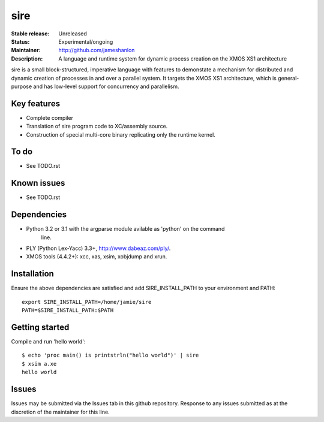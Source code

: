 sire
....

:Stable release: Unreleased
:Status: Experimental/ongoing
:Maintainer: http://github.com/jameshanlon
:Description: A language and runtime system for dynamic process creation on the XMOS XS1 architecture

sire is a small block-structured, imperative language with features to
demonstate a mechanism for distributed and dynamic creation of processes in and
over a parallel system. It targets the XMOS XS1 architecture, which is
general-purpose and has low-level support for concurrency and parallelism.

Key features
============

- Complete compiler
- Translation of sire program code to XC/assembly source.
- Construction of special multi-core binary replicating only the runtime kernel.

To do
=====

- See TODO.rst

Known issues
============

- See TODO.rst

Dependencies
============

- Python 3.2 or 3.1 with the argparse module avilable as 'python' on the command
    line.
- PLY (Python Lex-Yacc) 3.3+, http://www.dabeaz.com/ply/.
- XMOS tools (4.4.2+): xcc, xas, xsim, xobjdump and xrun.

Installation
============

Ensure the above dependencies are satisfied and add SIRE_INSTALL_PATH to your
environment and PATH::

  export SIRE_INSTALL_PATH=/home/jamie/sire
  PATH=$SIRE_INSTALL_PATH:$PATH

Getting started
===============

Compile and run 'hello world'::

  $ echo 'proc main() is printstrln("hello world")' | sire
  $ xsim a.xe
  hello world

Issues
======

Issues may be submitted via the Issues tab in this github repository. Response to any
issues submitted as at the discretion of the maintainer for this line.
